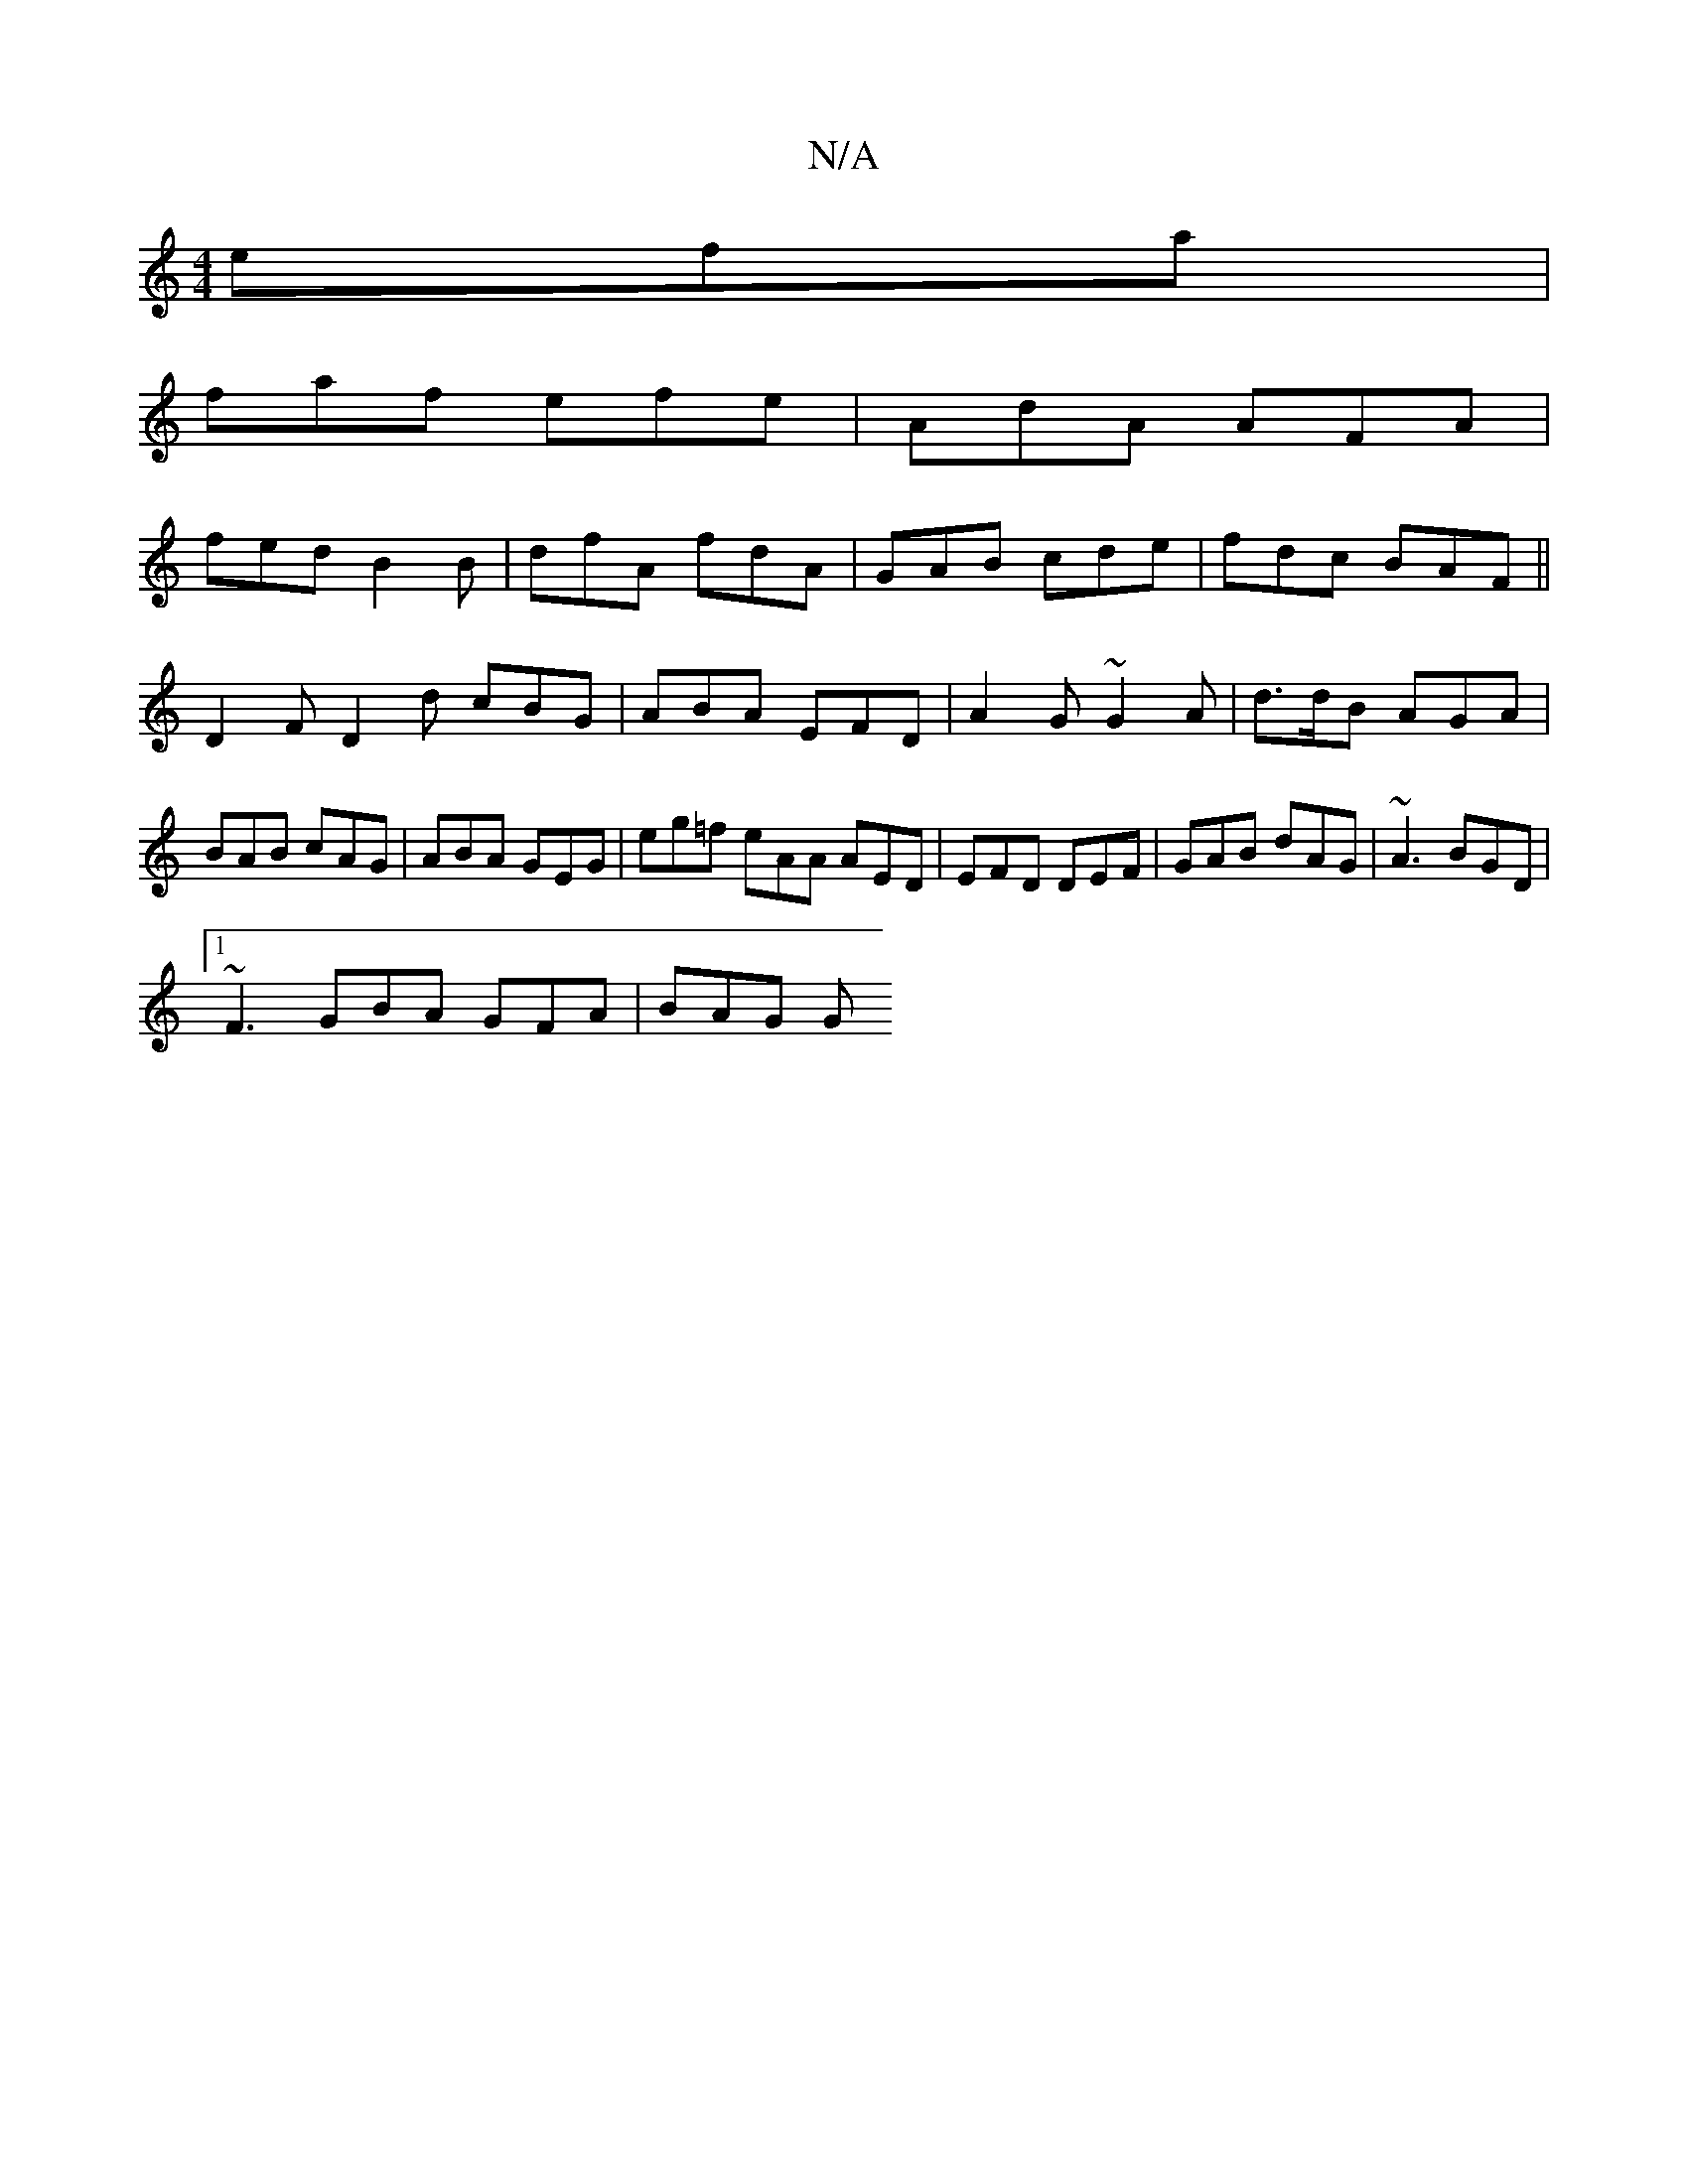 X:1
T:N/A
M:4/4
R:N/A
K:Cmajor
efa |
faf efe | AdA AFA |
fed B2B | dfA fdA | GAB cde | fdc BAF ||
D2F D2d cBG | ABA EFD | A2G ~G2 A | d>dB AGA |
BAB cAG | ABA GEG | eg=f eAA AED | EFD DEF | GAB dAG | ~A3 BGD |
[1 ~F3GBA GFA | BAG G